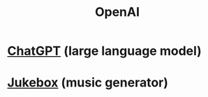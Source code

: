 :PROPERTIES:
:ID:       8b580c03-cae2-455a-9135-f9bfd0929599
:END:
#+title: OpenAI
* [[https://github.com/JeffreyBenjaminBrown/public_notes_with_github-navigable_links/blob/master/chatgpt.org][ChatGPT]] (large language model)
* [[https://github.com/JeffreyBenjaminBrown/public_notes_with_github-navigable_links/blob/master/openai_jukebox.org][Jukebox]] (music generator)
